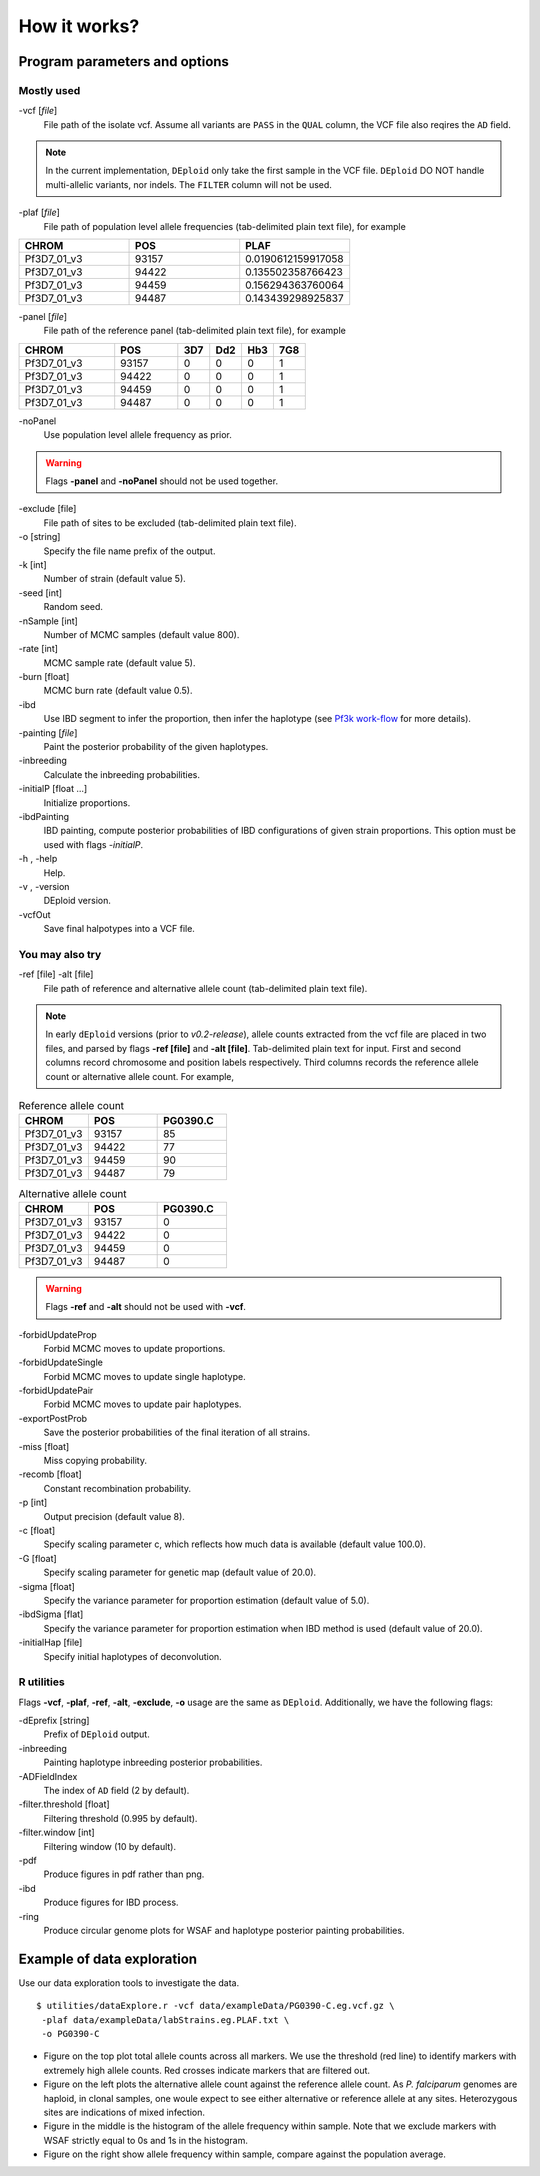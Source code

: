 .. _sec-input:

=============
How it works?
=============

******************************
Program parameters and options
******************************

Mostly used
-----------

-vcf [*file*]
    File path of the isolate vcf. Assume all variants are ``PASS`` in the ``QUAL`` column, the VCF file also reqires the ``AD`` field.

.. note::
    In the current implementation, ``DEploid`` only take the first sample in the VCF file. ``DEploid`` DO NOT handle multi-allelic variants, nor indels. The ``FILTER`` column will not be used.


-plaf [*file*]
    File path of population level allele frequencies (tab-delimited plain text file), for example

.. csv-table::
    :header: CHROM, POS, PLAF
    :widths: 1,1,1

    Pf3D7_01_v3,93157,0.0190612159917058
    Pf3D7_01_v3,94422,0.135502358766423
    Pf3D7_01_v3,94459,0.156294363760064
    Pf3D7_01_v3,94487,0.143439298925837

-panel [*file*]
    File path of the reference panel (tab-delimited plain text file), for example

.. csv-table::
   :header: CHROM, POS, 3D7, Dd2, Hb3, 7G8
   :widths: 15, 10, 5, 5, 5, 5

    Pf3D7_01_v3,93157,0,0,0,1
    Pf3D7_01_v3,94422,0,0,0,1
    Pf3D7_01_v3,94459,0,0,0,1
    Pf3D7_01_v3,94487,0,0,0,1


-noPanel\
    Use population level allele frequency as prior.

.. warning::
    Flags **-panel** and **-noPanel** should not be used together.

-exclude [file]
    File path of sites to be excluded (tab-delimited plain text file).

-o [string]
    Specify the file name prefix of the output.

-k [int]
    Number of strain (default value 5).

-seed [int]
    Random seed.

-nSample [int]
    Number of MCMC samples (default value 800).

-rate [int]
    MCMC sample rate (default value 5).

-burn [float]
    MCMC burn rate (default value 0.5).

-ibd\
    Use IBD segment to infer the proportion, then infer the haplotype (see `Pf3k work-flow <Pf3k-workflow.html#pf3k-workflow>`_  for more details).

-painting [*file*]
    Paint the posterior probability of the given haplotypes.

-inbreeding\
    Calculate the inbreeding probabilities.

-initialP [float ...]
    Initialize proportions.

-ibdPainting\
    IBD painting, compute posterior probabilities of IBD configurations of given strain proportions. This option must be used with flags `-initialP`.

-h , -help
    Help.

-v , -version
    DEploid version.

-vcfOut\
    Save final halpotypes into a VCF file.

You may also try
----------------

-ref [file] -alt [file]
    File path of reference and alternative allele count (tab-delimited plain text file).

.. note::
    In early ``dEploid`` versions (prior to `v0.2-release`), allele counts extracted from the vcf file are placed in two files, and parsed by flags **-ref [file]** and **-alt [file]**. Tab-delimited plain text for input. First and second columns record chromosome and position labels respectively.  Third columns records the reference allele count or alternative allele count. For example,

.. csv-table:: Reference allele count
    :header: CHROM, POS, PG0390.C
    :widths: 1,1,1

    Pf3D7_01_v3,93157,85
    Pf3D7_01_v3,94422,77
    Pf3D7_01_v3,94459,90
    Pf3D7_01_v3,94487,79

.. csv-table:: Alternative allele count
    :header: CHROM, POS, PG0390.C
    :widths: 1,1,1

    Pf3D7_01_v3,93157,0
    Pf3D7_01_v3,94422,0
    Pf3D7_01_v3,94459,0
    Pf3D7_01_v3,94487,0

.. warning::
    Flags **-ref** and **-alt** should not be used with **-vcf**.

-forbidUpdateProp\
    Forbid MCMC moves to update proportions.

-forbidUpdateSingle\
    Forbid MCMC moves to update single haplotype.

-forbidUpdatePair\
    Forbid MCMC moves to update pair haplotypes.

-exportPostProb\
    Save the posterior probabilities of the final iteration of all strains.

-miss [float]
    Miss copying probability.

-recomb [float]
    Constant recombination probability.

-p [int]
    Output precision (default value 8).

-c [float]
    Specify scaling parameter c, which reflects how much data is available (default value 100.0).

-G [float]
    Specify scaling parameter for genetic map (default value of 20.0).

-sigma [float]
    Specify the variance parameter for proportion estimation (default value of 5.0).

-ibdSigma [flat]
    Specify the variance parameter for proportion estimation when IBD method is used (default value of 20.0).

-initialHap [file]
    Specify initial haplotypes of deconvolution.

R utilities
-----------

Flags **-vcf**, **-plaf**, **-ref**, **-alt**, **-exclude**, **-o** usage are the same as ``DEploid``. Additionally, we have the following flags:

-dEprefix [string]
    Prefix of ``DEploid`` output.

-inbreeding\
    Painting haplotype inbreeding posterior probabilities.

-ADFieldIndex\
    The index of ``AD`` field (2 by default).

-filter.threshold [float]
    Filtering threshold (0.995 by default).

-filter.window [int]
    Filtering window (10 by default).

-pdf\
    Produce figures in pdf rather than png.

-ibd\
    Produce figures for IBD process.

-ring\
    Produce circular genome plots for WSAF and haplotype posterior painting probabilities.


.. _sec-eg:

***************************
Example of data exploration
***************************


Use our data exploration tools to investigate the data.

::

    $ utilities/dataExplore.r -vcf data/exampleData/PG0390-C.eg.vcf.gz \
     -plaf data/exampleData/labStrains.eg.PLAF.txt \
     -o PG0390-C


.. image:: _static/PG0390-CaltVsRefAndWSAFvsPLAF.png
   :width: 1024px
   :alt: Plot alternative allele and reference allele counts to identify evidence of mixed infection in *Pf3k* sample PG0390-C.

- Figure on the top plot total allele counts across all markers. We use the threshold (red line) to identify markers with extremely high allele counts. Red crosses indicate markers that are filtered out.
- Figure on the left plots the alternative allele count against the reference allele count. As *P. falciparum* genomes are haploid, in clonal samples, one woule expect to see either alternative or reference allele at any sites. Heterozygous sites are indications of mixed infection.
- Figure in the middle is the histogram of the allele frequency within sample. Note that we exclude markers with WSAF strictly equal to 0s and 1s in the histogram.
- Figure on the right show allele frequency within sample, compare against the population average.

.. .. note::
..     The population level allele frequencies can be extracted from simple scripting.
